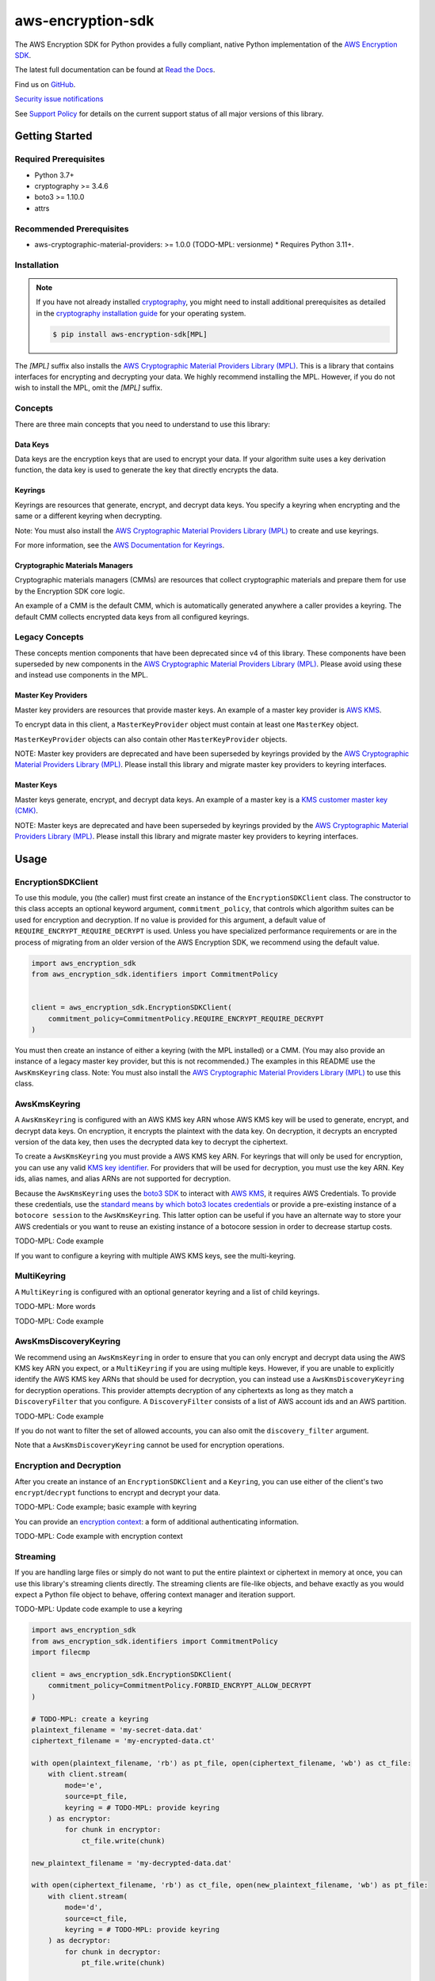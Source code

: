 ##################
aws-encryption-sdk
##################

.. image:: https://img.shields.io/pypi/v/aws-encryption-sdk.svg
   :target: https://pypi.python.org/pypi/aws-encryption-sdk
   :alt: Latest Version

.. image:: https://img.shields.io/pypi/pyversions/aws-encryption-sdk.svg
   :target: https://pypi.python.org/pypi/aws-encryption-sdk
   :alt: Supported Python Versions

.. image:: https://img.shields.io/badge/code_style-black-000000.svg
   :target: https://github.com/ambv/black
   :alt: Code style: black

.. image:: https://readthedocs.org/projects/aws-encryption-sdk-python/badge/
   :target: https://aws-encryption-sdk-python.readthedocs.io/en/stable/
   :alt: Documentation Status

The AWS Encryption SDK for Python provides a fully compliant, native Python implementation of the `AWS Encryption SDK`_.

The latest full documentation can be found at `Read the Docs`_.

Find us on `GitHub`_.

`Security issue notifications`_

See `Support Policy`_ for details on the current support status of all major versions of this library.

***************
Getting Started
***************
Required Prerequisites
======================

* Python 3.7+
* cryptography >= 3.4.6
* boto3 >= 1.10.0
* attrs

Recommended Prerequisites
=========================

* aws-cryptographic-material-providers: >= 1.0.0 (TODO-MPL: versionme)
  * Requires Python 3.11+.

Installation
============

.. note::

   If you have not already installed `cryptography`_, you might need to install additional prerequisites as
   detailed in the `cryptography installation guide`_ for your operating system.

   .. code::

       $ pip install aws-encryption-sdk[MPL]

The `[MPL]` suffix also installs the `AWS Cryptographic Material Providers Library (MPL)`_.
This is a library that contains interfaces for encrypting and decrypting your data.
We highly recommend installing the MPL.
However, if you do not wish to install the MPL, omit the `[MPL]` suffix.

Concepts
========
There are three main concepts that you need to understand to use this library:

Data Keys
---------
Data keys are the encryption keys that are used to encrypt your data. If your algorithm suite
uses a key derivation function, the data key is used to generate the key that directly encrypts the data.

Keyrings
--------
Keyrings are resources that generate, encrypt, and decrypt data keys.
You specify a keyring when encrypting and the same or a different keyring when decrypting.

Note: You must also install the `AWS Cryptographic Material Providers Library (MPL)`_ to create and use keyrings.

For more information, see the `AWS Documentation for Keyrings`_.

Cryptographic Materials Managers
--------------------------------
Cryptographic materials managers (CMMs) are resources that collect cryptographic materials and prepare them for
use by the Encryption SDK core logic.

An example of a CMM is the default CMM,
which is automatically generated anywhere a caller provides a keyring.
The default CMM collects encrypted data keys from all configured keyrings.

Legacy Concepts
===============
These concepts mention components that have been deprecated since v4 of this library.
These components have been superseded by new components in the `AWS Cryptographic Material Providers Library (MPL)`_.
Please avoid using these and instead use components in the MPL.

Master Key Providers
--------------------
Master key providers are resources that provide master keys.
An example of a master key provider is `AWS KMS`_.

To encrypt data in this client, a ``MasterKeyProvider`` object must contain at least one ``MasterKey`` object.

``MasterKeyProvider`` objects can also contain other ``MasterKeyProvider`` objects.

NOTE: Master key providers are deprecated
and have been superseded by keyrings
provided by the `AWS Cryptographic Material Providers Library (MPL)`_.
Please install this library and migrate master key providers to keyring interfaces.

Master Keys
-----------
Master keys generate, encrypt, and decrypt data keys.
An example of a master key is a `KMS customer master key (CMK)`_.

NOTE: Master keys are deprecated
and have been superseded by keyrings
provided by the `AWS Cryptographic Material Providers Library (MPL)`_.
Please install this library and migrate master key providers to keyring interfaces.

*****
Usage
*****

EncryptionSDKClient
===================
To use this module, you (the caller) must first create an instance of the ``EncryptionSDKClient`` class.
The constructor to this class accepts an optional keyword argument, ``commitment_policy``, that controls
which algorithm suites can be used for encryption and decryption. If no value
is provided for this argument, a default value of ``REQUIRE_ENCRYPT_REQUIRE_DECRYPT`` is used. Unless
you have specialized performance requirements or are in the process of migrating from an older
version of the AWS Encryption SDK, we recommend using the default value.

.. code:: python

    import aws_encryption_sdk
    from aws_encryption_sdk.identifiers import CommitmentPolicy


    client = aws_encryption_sdk.EncryptionSDKClient(
        commitment_policy=CommitmentPolicy.REQUIRE_ENCRYPT_REQUIRE_DECRYPT
    )


You must then create an instance of either a keyring (with the MPL installed) or a CMM.
(You may also provide an instance of a legacy master key provider, but this is not recommended.)
The examples in this README use the ``AwsKmsKeyring`` class.
Note: You must also install the `AWS Cryptographic Material Providers Library (MPL)`_ to use this class.


AwsKmsKeyring
=============================
A ``AwsKmsKeyring`` is configured with an AWS KMS key ARN whose AWS KMS key
will be used to generate, encrypt, and decrypt data keys.
On encryption, it encrypts the plaintext with the data key.
On decryption, it decrypts an encrypted version of the data key,
then uses the decrypted data key to decrypt the ciphertext.

To create a ``AwsKmsKeyring`` you must provide a AWS KMS key ARN.
For keyrings that will only be used for encryption,
you can use any valid `KMS key identifier`_.
For providers that will be used for decryption,
you must use the key ARN.
Key ids, alias names, and alias ARNs are not supported for decryption.

Because the ``AwsKmsKeyring`` uses the `boto3 SDK`_ to interact with `AWS KMS`_,
it requires AWS Credentials.
To provide these credentials, use the `standard means by which boto3 locates credentials`_ or provide a
pre-existing instance of a ``botocore session`` to the ``AwsKmsKeyring``.
This latter option can be useful if you have an alternate way to store your AWS credentials or
you want to reuse an existing instance of a botocore session in order to decrease startup costs.

TODO-MPL: Code example

If you want to configure a keyring with multiple AWS KMS keys, see the multi-keyring.

MultiKeyring
============

A ``MultiKeyring`` is configured with an optional generator keyring and a list of child keyrings.

TODO-MPL: More words

TODO-MPL: Code example

AwsKmsDiscoveryKeyring
======================
We recommend using an ``AwsKmsKeyring`` in order to ensure that you can only
encrypt and decrypt data using the AWS KMS key ARN you expect,
or a ``MultiKeyring`` if you are using multiple keys. However, if you are unable to
explicitly identify the AWS KMS key ARNs that should be used for decryption, you can instead
use a ``AwsKmsDiscoveryKeyring`` for decryption operations. This provider
attempts decryption of any ciphertexts as long as they match a ``DiscoveryFilter`` that
you configure. A ``DiscoveryFilter`` consists of a list of AWS account ids and an AWS
partition.

TODO-MPL: Code example

If you do not want to filter the set of allowed accounts, you can also omit the ``discovery_filter`` argument.

Note that a ``AwsKmsDiscoveryKeyring`` cannot be used for encryption operations.

Encryption and Decryption
=========================
After you create an instance of an ``EncryptionSDKClient`` and a ``Keyring``, you can use either of
the client's two ``encrypt``/``decrypt`` functions to encrypt and decrypt your data.

TODO-MPL: Code example; basic example with keyring

You can provide an `encryption context`_: a form of additional authenticating information.

TODO-MPL: Code example with encryption context

Streaming
=========
If you are handling large files or simply do not want to put the entire plaintext or ciphertext in
memory at once, you can use this library's streaming clients directly. The streaming clients are
file-like objects, and behave exactly as you would expect a Python file object to behave,
offering context manager and iteration support.

TODO-MPL: Update code example to use a keyring

.. code:: python

    import aws_encryption_sdk
    from aws_encryption_sdk.identifiers import CommitmentPolicy
    import filecmp

    client = aws_encryption_sdk.EncryptionSDKClient(
        commitment_policy=CommitmentPolicy.FORBID_ENCRYPT_ALLOW_DECRYPT
    )

    # TODO-MPL: create a keyring
    plaintext_filename = 'my-secret-data.dat'
    ciphertext_filename = 'my-encrypted-data.ct'

    with open(plaintext_filename, 'rb') as pt_file, open(ciphertext_filename, 'wb') as ct_file:
        with client.stream(
            mode='e',
            source=pt_file,
            keyring = # TODO-MPL: provide keyring
        ) as encryptor:
            for chunk in encryptor:
                ct_file.write(chunk)

    new_plaintext_filename = 'my-decrypted-data.dat'

    with open(ciphertext_filename, 'rb') as ct_file, open(new_plaintext_filename, 'wb') as pt_file:
        with client.stream(
            mode='d',
            source=ct_file,
            keyring = # TODO-MPL: provide keyring
        ) as decryptor:
            for chunk in decryptor:
                pt_file.write(chunk)

    assert filecmp.cmp(plaintext_filename, new_plaintext_filename)
    assert encryptor.header.encryption_context == decryptor.header.encryption_context

Performance Considerations
==========================
Adjusting the frame size can significantly improve the performance of encrypt/decrypt operations with this library.

Processing each frame in a framed message involves a certain amount of overhead.  If you are encrypting a large file,
increasing the frame size can offer potentially significant performance gains.  We recommend that you tune these values
to your use-case in order to obtain peak performance.

Thread safety
==========================
TODO-MPL: need to write about keyring thread safety.
kms keyrings definitely not thread safe.
raw keyrings need testing, but may be launched as not thread safe.

The ``EncryptionSDKClient`` class is thread safe.
But instances of key material providers (i.e. keyrings or legacy master key providers) that call AWS KMS
(ex. ``AwsKmsKeyring`` or other KMS keyrings; ``BaseKmsMasterKeyProvider`` or children of this class)
MUST not be shared between threads
for the reasons outlined in `the boto3 docs <https://boto3.amazonaws.com/v1/documentation/api/latest/guide/resources.html#multithreading-or-multiprocessing-with-resources>`_.

Because these key material providers create a `new boto3 sessions <https://github.com/aws/aws-encryption-sdk-python/blob/08f305a9b7b5fc897d9cafac55fb98f3f2a6fe13/src/aws_encryption_sdk/key_providers/kms.py#L665-L674>`_ per region,
users do not need to create a client for every region in every thread;
a single key material provider per thread is sufficient.

(The ``BaseKMSMasterKeyProvider`` is the internal parent class of all the legacy KMS master key providers.)

Finally, while the ``CryptoMaterialsCache`` is thread safe,
sharing entries in that cache across threads needs to be done carefully
(see the !Note about partition name `in the API Docs <https://aws-encryption-sdk-python.readthedocs.io/en/latest/generated/aws_encryption_sdk.materials_managers.caching.html#aws_encryption_sdk.materials_managers.caching.CachingCryptoMaterialsManager>`_).

.. _AWS Encryption SDK: https://docs.aws.amazon.com/encryption-sdk/latest/developer-guide/introduction.html
.. _cryptography: https://cryptography.io/en/latest/
.. _cryptography installation guide: https://cryptography.io/en/latest/installation/
.. _Read the Docs: http://aws-encryption-sdk-python.readthedocs.io/en/latest/
.. _GitHub: https://github.com/aws/aws-encryption-sdk-python/
.. _AWS KMS: https://docs.aws.amazon.com/kms/latest/developerguide/overview.html
.. _KMS customer master key (CMK): https://docs.aws.amazon.com/kms/latest/developerguide/concepts.html#master_keys
.. _KMS key identifier: https://docs.aws.amazon.com/kms/latest/developerguide/concepts.html#key-id
.. _boto3 SDK: https://boto3.readthedocs.io/en/latest/
.. _standard means by which boto3 locates credentials: https://boto3.readthedocs.io/en/latest/guide/configuration.html
.. _final message: https://docs.aws.amazon.com/encryption-sdk/latest/developer-guide/message-format.html
.. _encryption context: https://docs.aws.amazon.com/kms/latest/developerguide/concepts.html#encrypt_context
.. _Security issue notifications: ./CONTRIBUTING.md#security-issue-notifications
.. _Support Policy: ./SUPPORT_POLICY.rst
.. _AWS Cryptographic Material Providers Library (MPL): https://github.com/aws/aws-cryptographic-material-providers-library
.. _AWS Documentation for Keyrings: https://docs.aws.amazon.com/encryption-sdk/latest/developer-guide/choose-keyring.html
